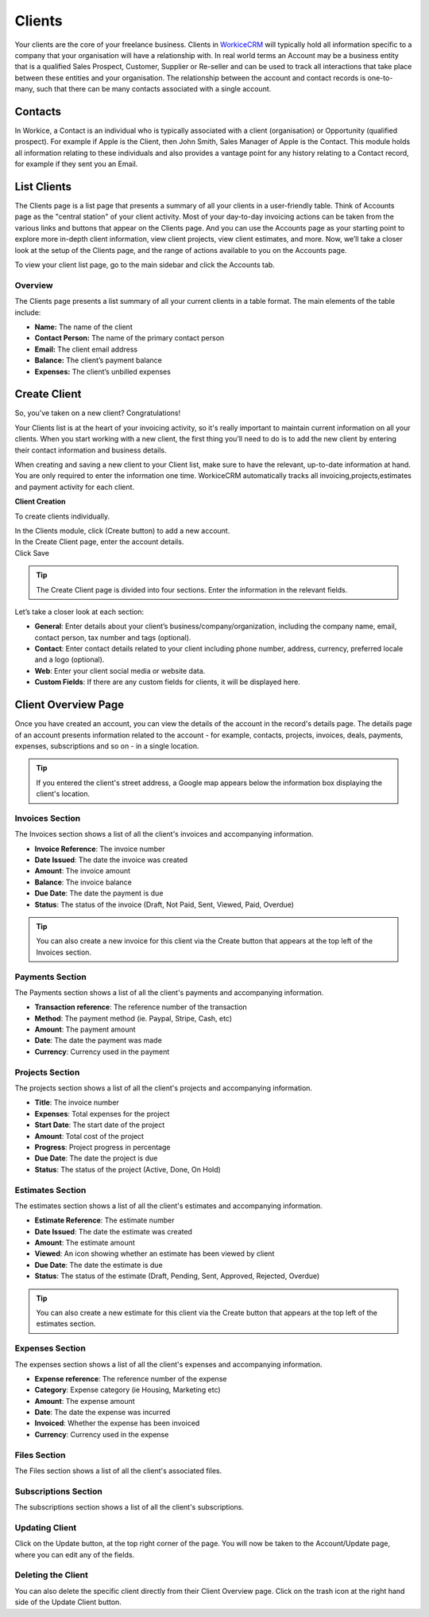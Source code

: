 Clients
=========
.. meta::
   :description: Stay organized by keeping your clients, projects, hourly rates and deals in one place.
   :keywords: projects,invoices,freelancer,deals,leads,crm,estimates,tickets,subscriptions,tasks,contacts,contracts,creditnotes,freelancer office,codecanyon

Your clients are the core of your freelance business. Clients in `WorkiceCRM <https://workice.com/>`_ will typically hold all information specific to a company that your organisation will have a relationship with. In real world terms an Account may be a business entity that is a qualified Sales Prospect, Customer, Supplier or Re-seller and can be used to track all interactions that take place between these entities and your organisation. The relationship between the account and contact records is one-to-many, such that there can be many contacts associated with a single account.

Contacts
""""""""
In Workice, a Contact is an individual who is typically associated with a client (organisation) or Opportunity (qualified prospect). For example if Apple is the Client, then John Smith, Sales Manager of Apple is the Contact. This module holds all information relating to these individuals and also provides a vantage point for any history relating to a Contact record, for example if they sent you an Email.

List Clients
""""""""""""""

The Clients page is a list page that presents a summary of all your clients in a user-friendly table. Think of Accounts page as the "central station" of your client activity. Most of your day-to-day invoicing actions can be taken from the various links and buttons that appear on the Clients page. And you can use the Accounts page as your starting point to explore more in-depth client information, view client projects, view client estimates, and more. Now, we’ll take a closer look at the setup of the Clients page, and the range of actions available to you on the Accounts page.

To view your client list page, go to the main sidebar and click the Accounts tab.

Overview
^^^^^^^^

The Clients page presents a list summary of all your current clients in a table format. The main elements of the table include:

- **Name:** The name of the client
- **Contact Person:** The name of the primary contact person
- **Email:** The client email address
- **Balance:** The client’s payment balance
- **Expenses:** The client’s unbilled expenses

Create Client
""""""""""""""

So, you’ve taken on a new client? Congratulations!

Your Clients list is at the heart of your invoicing activity, so it's really important to maintain current information on all your clients. When you start working with a new client, the first thing you’ll need to do is to add the new client by entering their contact information and business details.

When creating and saving a new client to your Client list, make sure to have the relevant, up-to-date information at hand. You are only required to enter the information one time. WorkiceCRM automatically tracks all invoicing,projects,estimates and payment activity for each client.


**Client Creation**

To create clients individually.

| In the Clients module, click (Create button) to add a new account.
| In the Create Client page, enter the account details.
| Click Save

.. TIP:: The Create Client page is divided into four sections. Enter the information in the relevant fields.

.. Note: You don’t have to complete every field. Enter the information that is important or necessary for your needs.

Let’s take a closer look at each section:

- **General**: Enter details about your client’s business/company/organization, including the company name, email, contact person, tax number and tags (optional).

- **Contact**: Enter contact details related to your client including phone number, address, currency, preferred locale and a logo (optional).
- **Web**: Enter your client social media or website data.
- **Custom Fields**: If there are any custom fields for clients, it will be displayed here.

Client Overview Page
"""""""""""""""""""""

Once you have created an account, you can view the details of the account in the record's details page. The details page of an account presents information related to the account - for example, contacts, projects, invoices, deals, payments, expenses, subscriptions and so on - in a single location.

.. TIP:: If you entered the client's street address, a Google map appears below the information box displaying the client's location.

Invoices Section
^^^^^^^^^^^^^^^^

The Invoices section shows a list of all the client's invoices and accompanying information.

- **Invoice Reference**: The invoice number
- **Date Issued**: The date the invoice was created
- **Amount**: The invoice amount
- **Balance**: The invoice balance
- **Due Date**: The date the payment is due
- **Status**: The status of the invoice (Draft, Not Paid, Sent, Viewed, Paid, Overdue)

.. TIP:: You can also create a new invoice for this client via the Create button that appears at the top left of the Invoices section.

Payments Section
^^^^^^^^^^^^^^^^

The Payments section shows a list of all the client's payments and accompanying information.

- **Transaction reference**: The reference number of the transaction
- **Method**: The payment method (ie. Paypal, Stripe, Cash, etc)
- **Amount**: The payment amount
- **Date**: The date the payment was made
- **Currency**: Currency used in the payment

Projects Section
^^^^^^^^^^^^^^^^

The projects section shows a list of all the client's projects and accompanying information.

- **Title**: The invoice number
- **Expenses**: Total expenses for the project
- **Start Date**: The start date of the project
- **Amount**: Total cost of the project
- **Progress**: Project progress in percentage
- **Due Date**: The date the project is due
- **Status**: The status of the project (Active, Done, On Hold)

Estimates Section
^^^^^^^^^^^^^^^^^^

The estimates section shows a list of all the client's estimates and accompanying information.

- **Estimate Reference**: The estimate number
- **Date Issued**: The date the estimate was created
- **Amount**: The estimate amount
- **Viewed**: An icon showing whether an estimate has been viewed by client
- **Due Date**: The date the estimate is due
- **Status**: The status of the estimate (Draft, Pending, Sent, Approved, Rejected, Overdue)

.. TIP:: You can also create a new estimate for this client via the Create button that appears at the top left of the estimates section.

Expenses Section
^^^^^^^^^^^^^^^^^

The expenses section shows a list of all the client's expenses and accompanying information.

- **Expense reference**: The reference number of the expense
- **Category**: Expense category (ie Housing, Marketing etc)
- **Amount**: The expense amount
- **Date**: The date the expense was incurred
- **Invoiced**: Whether the expense has been invoiced
- **Currency**: Currency used in the expense

Files Section
^^^^^^^^^^^^^^^^

The Files section shows a list of all the client's associated files.

Subscriptions Section
^^^^^^^^^^^^^^^^^^^^^^^^

The subscriptions section shows a list of all the client's subscriptions.

Updating Client
^^^^^^^^^^^^^^^^

Click on the Update button, at the top right corner of the page. You will now be taken to the Account/Update page, where you can edit any of the fields.

Deleting the Client
^^^^^^^^^^^^^^^^^^^^

You can also delete the specific client directly from their Client Overview page.
Click on the trash icon at the right hand side of the Update Client button.
